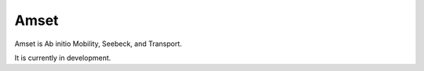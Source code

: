 =====
Amset
=====

Amset is Ab initio Mobility, Seebeck, and Transport.

It is currently in development.